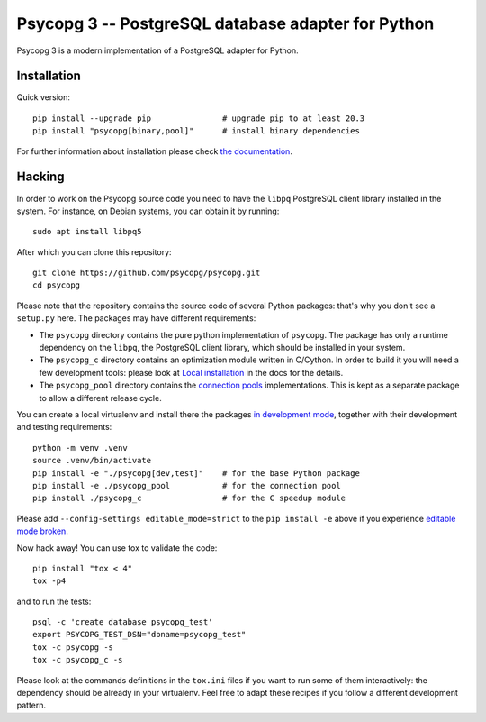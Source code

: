 Psycopg 3 -- PostgreSQL database adapter for Python
===================================================

Psycopg 3 is a modern implementation of a PostgreSQL adapter for Python.


Installation
------------

Quick version::

    pip install --upgrade pip               # upgrade pip to at least 20.3
    pip install "psycopg[binary,pool]"      # install binary dependencies

For further information about installation please check `the documentation`__.

.. __: https://www.psycopg.org/psycopg3/docs/basic/install.html


Hacking
-------

In order to work on the Psycopg source code you need to have the ``libpq``
PostgreSQL client library installed in the system. For instance, on Debian
systems, you can obtain it by running::

    sudo apt install libpq5

After which you can clone this repository::

    git clone https://github.com/psycopg/psycopg.git
    cd psycopg

Please note that the repository contains the source code of several Python
packages: that's why you don't see a ``setup.py`` here. The packages may have
different requirements:

- The ``psycopg`` directory contains the pure python implementation of
  ``psycopg``. The package has only a runtime dependency on the ``libpq``, the
  PostgreSQL client library, which should be installed in your system.

- The ``psycopg_c`` directory contains an optimization module written in
  C/Cython. In order to build it you will need a few development tools: please
  look at `Local installation`__ in the docs for the details.

  .. __: https://www.psycopg.org/psycopg3/docs/basic/install.html#local-installation

- The ``psycopg_pool`` directory contains the `connection pools`__
  implementations. This is kept as a separate package to allow a different
  release cycle.

  .. __: https://www.psycopg.org/psycopg3/docs/advanced/pool.html

You can create a local virtualenv and install there the packages `in
development mode`__, together with their development and testing
requirements::

    python -m venv .venv
    source .venv/bin/activate
    pip install -e "./psycopg[dev,test]"    # for the base Python package
    pip install -e ./psycopg_pool           # for the connection pool
    pip install ./psycopg_c                 # for the C speedup module

.. __: https://pip.pypa.io/en/stable/reference/pip_install/#install-editable

Please add ``--config-settings editable_mode=strict`` to the ``pip install
-e`` above if you experience `editable mode broken`__.

.. __: https://github.com/pypa/setuptools/issues/3557?

Now hack away! You can use tox to validate the code::

    pip install "tox < 4"
    tox -p4

and to run the tests::

    psql -c 'create database psycopg_test'
    export PSYCOPG_TEST_DSN="dbname=psycopg_test"
    tox -c psycopg -s
    tox -c psycopg_c -s

Please look at the commands definitions in the ``tox.ini`` files if you want
to run some of them interactively: the dependency should be already in your
virtualenv. Feel free to adapt these recipes if you follow a different
development pattern.
